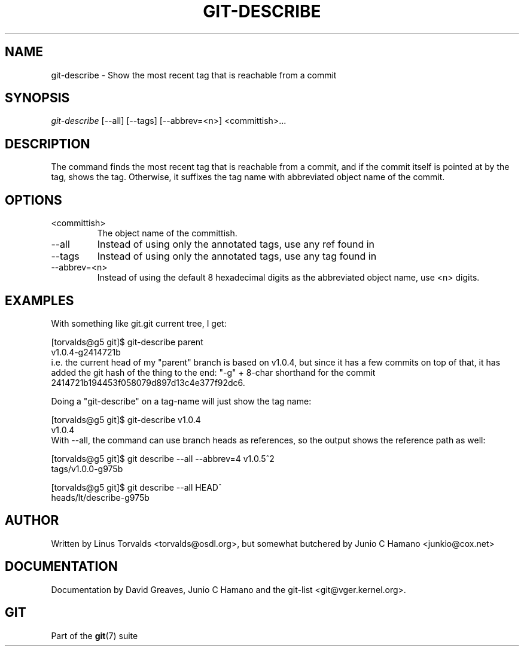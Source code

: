.\" ** You probably do not want to edit this file directly **
.\" It was generated using the DocBook XSL Stylesheets (version 1.69.1).
.\" Instead of manually editing it, you probably should edit the DocBook XML
.\" source for it and then use the DocBook XSL Stylesheets to regenerate it.
.TH "GIT\-DESCRIBE" "1" "10/03/2006" "" ""
.\" disable hyphenation
.nh
.\" disable justification (adjust text to left margin only)
.ad l
.SH "NAME"
git\-describe \- Show the most recent tag that is reachable from a commit
.SH "SYNOPSIS"
\fIgit\-describe\fR [\-\-all] [\-\-tags] [\-\-abbrev=<n>] <committish>\&...
.sp
.SH "DESCRIPTION"
The command finds the most recent tag that is reachable from a commit, and if the commit itself is pointed at by the tag, shows the tag. Otherwise, it suffixes the tag name with abbreviated object name of the commit.
.sp
.SH "OPTIONS"
.TP
<committish>
The object name of the committish.
.TP
\-\-all
Instead of using only the annotated tags, use any ref found in
.git/refs/.
.TP
\-\-tags
Instead of using only the annotated tags, use any tag found in
.git/refs/tags.
.TP
\-\-abbrev=<n>
Instead of using the default 8 hexadecimal digits as the abbreviated object name, use <n> digits.
.SH "EXAMPLES"
With something like git.git current tree, I get:
.sp
.sp
.nf
[torvalds@g5 git]$ git\-describe parent
v1.0.4\-g2414721b
.fi
i.e. the current head of my "parent" branch is based on v1.0.4, but since it has a few commits on top of that, it has added the git hash of the thing to the end: "\-g" + 8\-char shorthand for the commit 2414721b194453f058079d897d13c4e377f92dc6.
.sp
Doing a "git\-describe" on a tag\-name will just show the tag name:
.sp
.sp
.nf
[torvalds@g5 git]$ git\-describe v1.0.4
v1.0.4
.fi
With \-\-all, the command can use branch heads as references, so the output shows the reference path as well:
.sp
.sp
.nf
[torvalds@g5 git]$ git describe \-\-all \-\-abbrev=4 v1.0.5^2
tags/v1.0.0\-g975b
.fi
.sp
.nf
[torvalds@g5 git]$ git describe \-\-all HEAD^
heads/lt/describe\-g975b
.fi
.SH "AUTHOR"
Written by Linus Torvalds <torvalds@osdl.org>, but somewhat butchered by Junio C Hamano <junkio@cox.net>
.sp
.SH "DOCUMENTATION"
Documentation by David Greaves, Junio C Hamano and the git\-list <git@vger.kernel.org>.
.sp
.SH "GIT"
Part of the \fBgit\fR(7) suite
.sp
